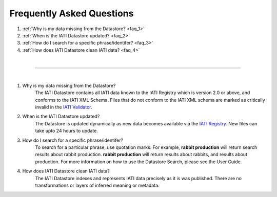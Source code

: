 **************
Frequently Asked Questions
**************

1. :ref:`Why is my data missing from the Datastore? <faq_1>`
2. :ref:`When is the IATI Datastore updated? <faq_2>`
3. :ref:`How do I search for a specific phrase/identifer? <faq_3>`
4. :ref:`How does IATI Datastore clean IATI data? <faq_4>`

| 

---------

| 

.. _faq_1: 
1. Why is my data missing from the Datastore?
    The IATI Datastore contains all IATI data known to the IATI Registry which is version 2.0 or above, and conforms to the IATI XML Schema. 
    Files that do not conform to the IATI XML schema are marked as critically invalid in the `IATI Validator <https://validator.iatistandard.org/organisations>`_.

.. _faq_2: 
2. When is the IATI Datastore updated?
    The Datastore is updated dynamically as new data becomes available via the `IATI Registry <https://iatiregistry.org/publisher/>`_.
    New files can take upto 24 hours to update. 

.. _faq_3: 
3. How do I search for a specific phrase/identifer?
    To search for a particular phrase, use quotation marks. 
    For example, **rabbit production** will return search results about rabbit production. **rabbit production** will return results about rabbits, and results about production. 
    For more information on how to use the Datastore Search, please see the User Guide.

.. _faq_4: 
4. How does IATI Datastore clean IATI data?
    The IATI Datastore indexes and represents IATI data precisely as it is was published. There are no transformations or layers of inferred meaning or metadata.
